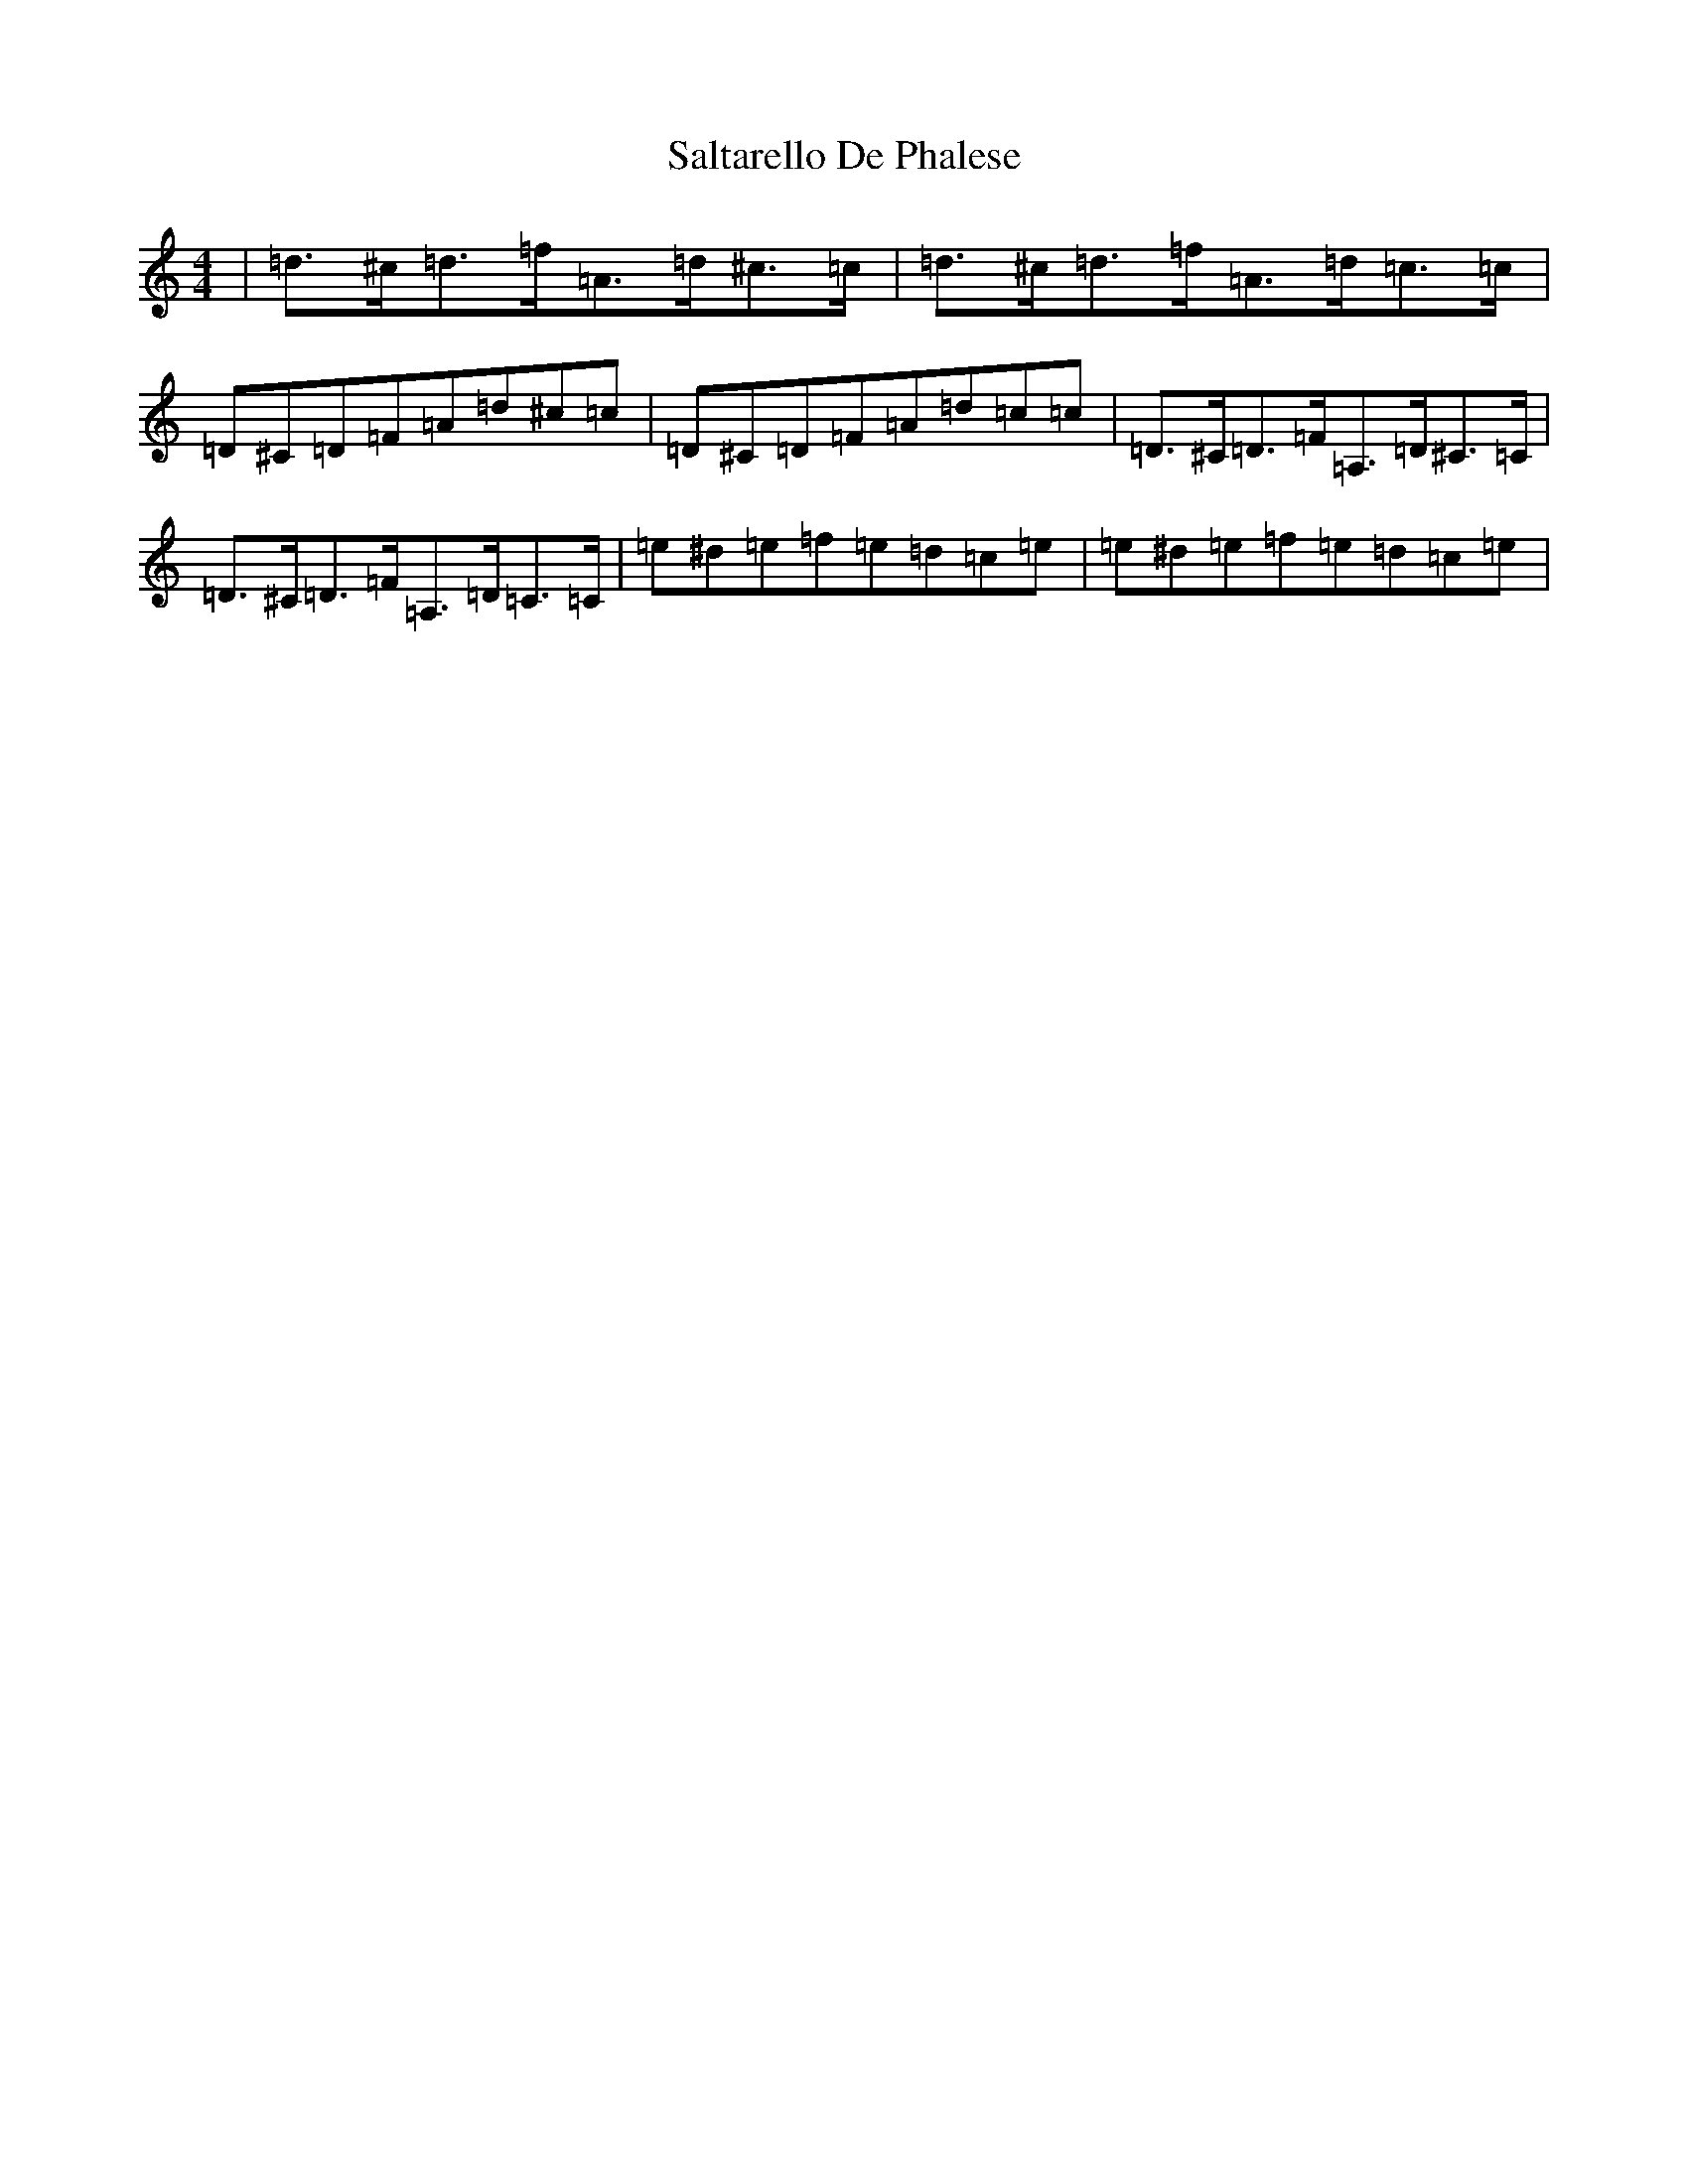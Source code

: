X: 4794
T: Saltarello De Phalese
S: https://thesession.org/tunes/17952#setting34804
Z: G Major
R: polka
M:4/4
L:1/8
K: C Major
|=d>^c=d>=f=A>=d^c>=c|=d>^c=d>=f=A>=d=c>=c|=D^C=D=F=A=d^c=c|=D^C=D=F=A=d=c=c|=D>^C=D>=F=A,>=D^C>=C|=D>^C=D>=F=A,>=D=C>=C|=e^d=e=f=e=d=c=e|=e^d=e=f=e=d=c=e|
